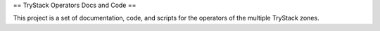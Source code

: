 == TryStack Operators Docs and Code ==

This project is a set of documentation, code, and scripts for the
operators of the multiple TryStack zones.
